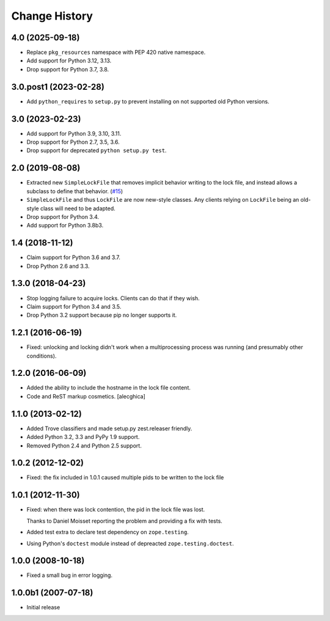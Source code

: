 Change History
***************

4.0 (2025-09-18)
================

- Replace ``pkg_resources`` namespace with PEP 420 native namespace.

- Add support for Python 3.12, 3.13.

- Drop support for Python 3.7, 3.8.


3.0.post1 (2023-02-28)
======================

- Add ``python_requires`` to ``setup.py`` to prevent installing on not
  supported old Python versions.


3.0 (2023-02-23)
================

- Add support for Python 3.9, 3.10, 3.11.

- Drop support for Python 2.7, 3.5, 3.6.

- Drop support for deprecated ``python setup.py test``.


2.0 (2019-08-08)
================

- Extracted new ``SimpleLockFile`` that removes implicit behavior
  writing to the lock file, and instead allows a subclass to define
  that behavior.
  (`#15 <https://github.com/zopefoundation/zc.lockfile/issues/15>`_)

- ``SimpleLockFile`` and thus ``LockFile`` are now new-style classes.
  Any clients relying on ``LockFile`` being an old-style class will
  need to be adapted.

- Drop support for Python 3.4.

- Add support for Python 3.8b3.


1.4 (2018-11-12)
================

- Claim support for Python 3.6 and 3.7.

- Drop Python 2.6 and 3.3.


1.3.0 (2018-04-23)
==================

- Stop logging failure to acquire locks. Clients can do that if they wish.

- Claim support for Python 3.4 and 3.5.

- Drop Python 3.2 support because pip no longer supports it.

1.2.1 (2016-06-19)
==================

- Fixed: unlocking and locking didn't work when a multiprocessing
  process was running (and presumably other conditions).

1.2.0 (2016-06-09)
==================

- Added the ability to include the hostname in the lock file content.

- Code and ReST markup cosmetics.
  [alecghica]

1.1.0 (2013-02-12)
==================

- Added Trove classifiers and made setup.py zest.releaser friendly.

- Added Python 3.2, 3.3 and PyPy 1.9 support.

- Removed Python 2.4 and Python 2.5 support.

1.0.2 (2012-12-02)
==================

- Fixed: the fix included in 1.0.1 caused multiple pids to be written
  to the lock file

1.0.1 (2012-11-30)
==================

- Fixed: when there was lock contention, the pid in the lock file was
  lost.

  Thanks to Daniel Moisset reporting the problem and providing a fix
  with tests.

- Added test extra to declare test dependency on ``zope.testing``.

- Using Python's ``doctest`` module instead of depreacted
  ``zope.testing.doctest``.

1.0.0 (2008-10-18)
==================

- Fixed a small bug in error logging.

1.0.0b1 (2007-07-18)
====================

- Initial release
